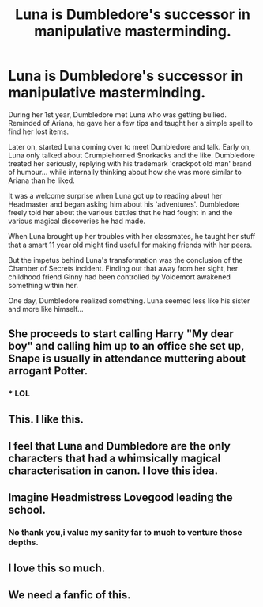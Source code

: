 #+TITLE: Luna is Dumbledore's successor in manipulative masterminding.

* Luna is Dumbledore's successor in manipulative masterminding.
:PROPERTIES:
:Author: Aardwarkthe2nd
:Score: 144
:DateUnix: 1620233375.0
:DateShort: 2021-May-05
:FlairText: Prompt
:END:
During her 1st year, Dumbledore met Luna who was getting bullied. Reminded of Ariana, he gave her a few tips and taught her a simple spell to find her lost items.

Later on, started Luna coming over to meet Dumbledore and talk. Early on, Luna only talked about Crumplehorned Snorkacks and the like. Dumbledore treated her seriously, replying with his trademark 'crackpot old man' brand of humour... while internally thinking about how she was more similar to Ariana than he liked.

It was a welcome surprise when Luna got up to reading about her Headmaster and began asking him about his 'adventures'. Dumbledore freely told her about the various battles that he had fought in and the various magical discoveries he had made.

When Luna brought up her troubles with her classmates, he taught her stuff that a smart 11 year old might find useful for making friends with her peers.

But the impetus behind Luna's transformation was the conclusion of the Chamber of Secrets incident. Finding out that away from her sight, her childhood friend Ginny had been controlled by Voldemort awakened something within her.

One day, Dumbledore realized something. Luna seemed less like his sister and more like himself...


** She proceeds to start calling Harry "My dear boy" and calling him up to an office she set up, Snape is usually in attendance muttering about arrogant Potter.
:PROPERTIES:
:Author: TheAncientSun
:Score: 86
:DateUnix: 1620242896.0
:DateShort: 2021-May-05
:END:

*** * LOL
  :PROPERTIES:
  :CUSTOM_ID: lol
  :END:
:PROPERTIES:
:Author: Zayyan_Jabri69
:Score: 10
:DateUnix: 1620264164.0
:DateShort: 2021-May-06
:END:


** This. I like this.
:PROPERTIES:
:Author: kaimkre1
:Score: 21
:DateUnix: 1620240781.0
:DateShort: 2021-May-05
:END:


** I feel that Luna and Dumbledore are the only characters that had a whimsically magical characterisation in canon. I love this idea.
:PROPERTIES:
:Author: p-fi
:Score: 9
:DateUnix: 1620283776.0
:DateShort: 2021-May-06
:END:


** Imagine Headmistress Lovegood leading the school.
:PROPERTIES:
:Author: SwishWishes
:Score: 8
:DateUnix: 1620294118.0
:DateShort: 2021-May-06
:END:

*** No thank you,i value my sanity far to much to venture those depths.
:PROPERTIES:
:Author: Specific_Tank715
:Score: 5
:DateUnix: 1620295531.0
:DateShort: 2021-May-06
:END:


** I love this so much.
:PROPERTIES:
:Author: Bellbird1993
:Score: 3
:DateUnix: 1620298893.0
:DateShort: 2021-May-06
:END:


** We need a fanfic of this.
:PROPERTIES:
:Author: shiju333
:Score: 4
:DateUnix: 1620309947.0
:DateShort: 2021-May-06
:END:

